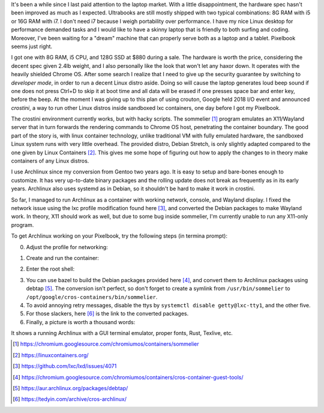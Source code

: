 .. title: Archlinux on Pixelbook
.. slug: archlinux-on-pixelbook
.. date: 2018-05-13 11:19:26 UTC+08:00
.. tags: hacking
.. category: life
.. link:
.. description:
.. type: text
.. location: Ithaca

It's been a while since I last paid attention to the laptop market. With a
little disappointment, the hardware spec hasn't been improved as much as I
expected. Ultrabooks are still mostly shipped with two typical combinations: 8G RAM
with i5 or 16G RAM with i7. I don't need i7 because I weigh
portability over performance. I have my nice Linux desktop for performance
demanded tasks and I would like to have a skinny laptop that is
friendly to both surfing and coding. Moreover, I've been waiting for a "dream" machine
that can properly serve both as a laptop and a tablet. Pixelbook seems just right.

I got one with 8G RAM, i5 CPU, and 128G SSD at $880 during a sale. The hardware
is worth the price, considering the decent spec given 2.4lb weight, and I
also personally like the look that won't let any haxor down. It operates with the heavily
shielded Chrome OS. After some search I realize that I need to give up the security
guarantee by switching to *developer mode*, in order to run a decent Linux
distro aside. Doing so will cause the laptop generates loud beep sound
if one does not press Ctrl+D to skip it at boot time and all data will be erased if one presses space bar and enter key, before the beep. At the moment I was giving up to
this plan of using crouton, Google held 2018 I/O event and announced *crostini*, a
way to run other Linux distros inside sandboxed lxc containers, one day before I got my Pixelbook.

The crostini environment currently works, but with hacky scripts. The sommelier [#]_
program emulates an X11/Wayland server that in turn forwards the rendering commands to
Chrome OS host, penetrating the container boundary. The good part of the story is,
with linux container technology, unlike traditional VM with fully emulated hardware, the sandboxed Linux system runs with very little overhead. The provided distro, Debian Stretch, is only slightly
adapted compared to the one given by Linux Containers [#]_. This gives me some hope
of figuring out how to apply the changes to in theory make containers of any Linux distros.

I use Archlinux since my conversion from Gentoo two years ago. It is easy to setup and
bare-bones enough to customize. It has very up-to-date binary packages and the rolling update does not break as frequently as in its early years. Archlinux also uses systemd as in Debian, so it shouldn't be hard to make it work in crostini.

So far, I managed to run Archlinux as a container with working network, console, and Wayland display. I fixed the network issue using the lxc profile modification found here [#]_, and converted the Debian packages to make Wayland work. In theory, X11 should work as well, but due to some bug inside sommelier, I'm currently unable to run any X11-only program.

To get Archlinux working on your Pixelbook, try the following steps (in termina prompt):

0. Adjust the profile for networking:

.. ccode:: bash
   :number-lines: 1

   lxc profile set default security.syscalls.blacklist "keyctl errno 38"

1. Create and run the container:

.. ccode:: bash
   :number-lines: 1

   run_container.sh --container_name archlinux --user ymf --lxd_image archlinux/current --lxd_remote https://us.images.linuxcontainers.org/

2. Enter the root shell:

.. ccode:: bash
   :number-lines: 1

   lxc exec archlinux -- bash

3. You can use bazel to build the Debian packages provided here [#]_, and convert them to Archlinux packages using debtap [#]_. The conversion isn't perfect, so don't forget to create a symlink from ``/usr/bin/sommelier`` to ``/opt/google/cros-containers/bin/sommelier``.

4. To avoid annoying retry messages, disable the ttys by ``systemctl disable getty@lxc-tty1``, and the other five.

5. For those slackers, here [#]_ is the link to the converted packages.

6. Finally, a picture is worth a thousand words:

.. simpic:: /images/pixelbook-with-archlinux.png
   :class: align-center

It shows a running Archlinux with a GUI terminal emulator, proper fonts, Rust, Texlive, etc.

.. [#] https://chromium.googlesource.com/chromiumos/containers/sommelier
.. [#] https://linuxcontainers.org/
.. [#] https://github.com/lxc/lxd/issues/4071
.. [#] https://chromium.googlesource.com/chromiumos/containers/cros-container-guest-tools/
.. [#] https://aur.archlinux.org/packages/debtap/
.. [#] https://tedyin.com/archive/cros-archlinux/
